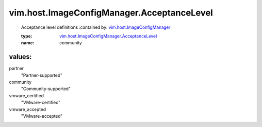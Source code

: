 .. _vim.host.ImageConfigManager: ../../../vim/host/ImageConfigManager.rst

.. _vim.host.ImageConfigManager.AcceptanceLevel: ../../../vim/host/ImageConfigManager/AcceptanceLevel.rst

vim.host.ImageConfigManager.AcceptanceLevel
===========================================
  Acceptance level definitions
  :contained by: `vim.host.ImageConfigManager`_

  :type: `vim.host.ImageConfigManager.AcceptanceLevel`_

  :name: community

values:
--------

partner
   "Partner-supported"

community
   "Community-supported"

vmware_certified
   "VMware-certified"

vmware_accepted
   "VMware-accepted"
